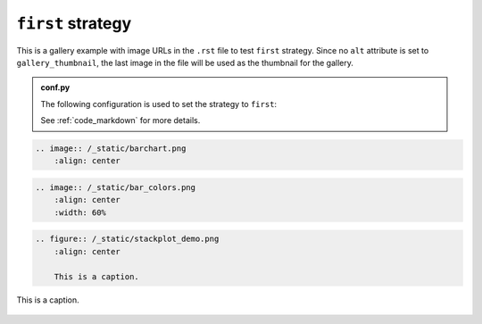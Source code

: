 ==================
``first`` strategy
==================

This is a gallery example with image URLs in the ``.rst`` file to test ``first`` strategy. Since no ``alt`` attribute is set to ``gallery_thumbnail``, the last image in the file will be used as the thumbnail for the gallery.

.. admonition:: conf.py
    :class: dropdown

    The following configuration is used to set the strategy to ``first``:

    .. code-block:: python
        :caption: conf.py

        myst_sphinx_gallery_config = GalleryConfig(
            ...,
            thumbnail_strategy = "first",
            )

    See :ref:`code_markdown` for more details.

.. code-block:: rst

    .. image:: /_static/barchart.png
        :align: center

.. image:: /_static/barchart.png
    :align: center
    :width: 60%

.. code-block:: rst

    .. image:: /_static/bar_colors.png
        :align: center
        :width: 60%

.. image:: /_static/bar_colors.png
    :align: center
    :width: 60%

.. code-block:: rst

    .. figure:: /_static/stackplot_demo.png
        :align: center

        This is a caption.

.. figure:: /_static/stackplot_demo.png
    :align: center
    :width: 60%

    This is a caption.
